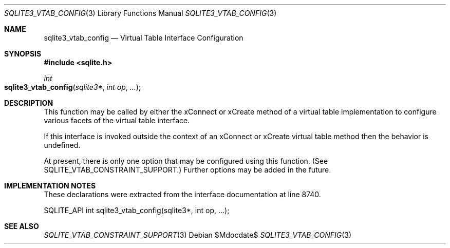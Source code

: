 .Dd $Mdocdate$
.Dt SQLITE3_VTAB_CONFIG 3
.Os
.Sh NAME
.Nm sqlite3_vtab_config
.Nd Virtual Table Interface Configuration
.Sh SYNOPSIS
.In sqlite.h
.Ft int
.Fo sqlite3_vtab_config
.Fa "sqlite3*"
.Fa "int op"
.Fa "..."
.Fc
.Sh DESCRIPTION
This function may be called by either the xConnect or xCreate
method of a virtual table implementation to configure
various facets of the virtual table interface.
.Pp
If this interface is invoked outside the context of an xConnect or
xCreate virtual table method then the behavior is undefined.
.Pp
At present, there is only one option that may be configured using this
function.
(See SQLITE_VTAB_CONSTRAINT_SUPPORT.)
Further options may be added in the future.
.Sh IMPLEMENTATION NOTES
These declarations were extracted from the
interface documentation at line 8740.
.Bd -literal
SQLITE_API int sqlite3_vtab_config(sqlite3*, int op, ...);
.Ed
.Sh SEE ALSO
.Xr SQLITE_VTAB_CONSTRAINT_SUPPORT 3
